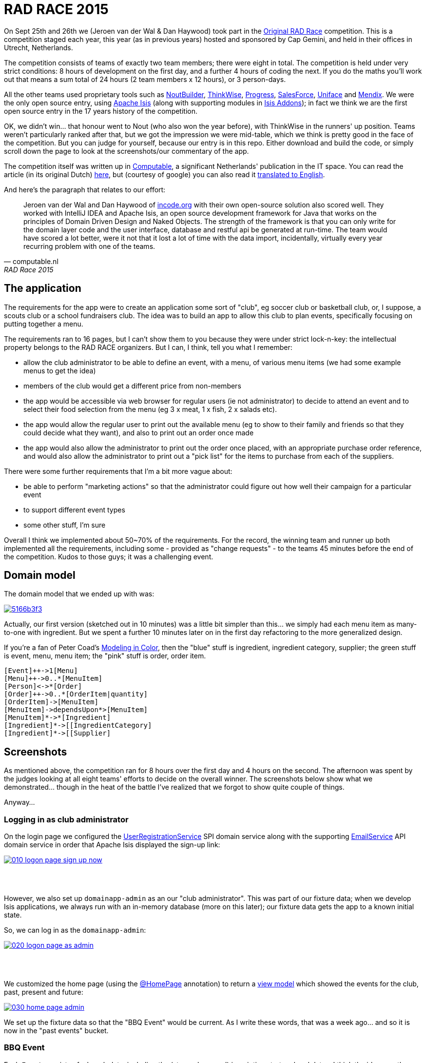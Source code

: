 = RAD RACE 2015

On Sept 25th and 26th we (Jeroen van der Wal & Dan Haywood) took part in the http://www.radrace.org/en/index.html[Original RAD Race] competition.  This is a competition staged each year, this year (as in previous years) hosted and sponsored by Cap Gemini, and held in their offices in Utrecht, Netherlands.

The competition consists of teams of exactly two team members; there were eight in total.  The competition is held under very strict conditions: 8 hours of development on the first day, and a further 4 hours of coding the next.  If you do the maths you'll work out that means a sum total of 24 hours (2 team members x 12 hours), or 3 person-days.

All the other teams used proprietary tools such as http://www.nout.fr/[NoutBuilder], http://www.thinkwisesoftware.com/en/[ThinkWise], https://www.progress.com/[Progress], http://www.salesforce.com/[SalesForce], http://www.uniface.com/[Uniface] and https://www.mendix.com/[Mendix].  We were the only open source entry, using http://isis.apache.org[Apache Isis] (along with supporting modules in http://isisaddons.org[Isis Addons]); in fact we think we are the first open source entry in the 17 years history of the competition.

OK, we didn't win... that honour went to Nout (who also won the year before), with ThinkWise in the runners' up position.  Teams weren't particularly ranked after that, but we got the impression we were mid-table, which we think is pretty good in the face of the competition.  But you can judge for yourself, because our entry is in this repo.  Either download and build the code, or simply scroll down the page to look at the screenshots/our commentary of the app.

The competition itself was written up in http://www.computable.nl[Computable], a significant Netherlands' publication in the IT space.  You can read the article (in its original Dutch) http://www.computable.nl/artikel/achtergrond/development/5612777/1277180/de-pijnloze-toekomst-van-applicatieontwikkeling.html[here], but (courtesy of google) you can also read it https://translate.google.com/#auto/en/RAD%20Race%202015%0ADe%20pijnloze%20toekomst%20van%20applicatieontwikkeling%0A29-09-2015%2011%3A58%20%7C%20Door%20Dr%C3%A9%20de%20Man%20%7C%20Lees%20meer%20artikelen%20over%3A%20Ruby%20(on%20Rails)%20%7C%20Er%20zijn%20nog%20geen%20reacties%20op%20dit%20artikel%20%7C%20Dit%20artikel%20heeft%20nog%20geen%20cijfer%20(te%20weinig%20beoordelingen)%20%7C%20Permalink%0ARAD%20Race%202015%0AMiren%20Lafourcade%20toont%20de%20winnende%20applicatie%20aan%20de%20andere%20deelnemers.%20%5BFoto%3A%20Dr%C3%A9%20de%20Man%5D%0A%0ADe%20RAD%20Race%20heeft%20een%20lange%20traditie%3A%20dit%20jaar%20is%20de%20zeventiende%20editie%20en%20de%20eerste%20vond%20plaats%20in%201997.%20In%20het%20begin%20domineerden%20de%20case%20tools%20maar%20al%20snel%20volgenden%204GL%E2%80%99s%2C%20later%20kwamen%20daar%20de%20nieuwere%20talen%20met%20frameworks%20bij%2C%20compacte%20talen%20als%20Ruby%20en%20programma%E2%80%99s%20die%20al%20dan%20niet%20op%20basis%20van%20modellen%20code%20genereerde%20of%20bestaande%20code%20configureerden.%20De%20winnaar%20van%20dit%20jaar%2C%20Nout%2C%20heeft%20dan%20ook%20als%20motto%3A%20programmeer%20niet%2C%20parametriseer%20(%E2%80%98ne%20programmez%20pas%2C%20parametrisez%E2%80%99).%0A%0ANout%20heeft%20natuurlijk%20het%20gelijk%20van%20de%20winnaar%20aan%20zijn%20kant.%20De%20geschiedenis%20van%20de%20RAD%20Race%20bevestigt%20het%20gelijk%20van%20Nout%20nog%20eens.%20De%20teams%20die%20het%20allerbeste%20scoorden%20in%20al%20die%20jaren%2C%20waren%20steeds%20teams%20die%20modelleerden%20en%20configureerden%20en%20niet%20programmeerden.%20De%20teams%20die%20programmeerden%20met%20een%20conventionele%20taal%20als%20C%2B%2B%2C%20Java%20of%20C%23%20zonder%20veel%20hulp%20van%20frameworks%20die%20het%20programmeerwerk%20tot%20het%20uiterste%20beperkten%2C%20presteerden%20slecht.%0A4GL%0ACompacte%20talen%20als%20Ruby%2C%20python%2C%20et%20cetera%20en%20in%20een%20heel%20ver%20verleden%20Cobol%2C%20hebben%20in%20het%20verleden%20bewezen%20te%20kunnen%20concurreren%20met%20andere%20oplossingen%20maar%20lieten%20het%20dit%20jaar%20om%20welke%20reden%20dan%20ook%20afweten.%20Aan%20de%20andere%20kant%20zagen%20we%20twee%20namen%20die%20nog%20bijna%20uit%20de%20begintijd%20van%20de%20RAD%20Race%20stamden%2C%20in%20it-termen%20een%20eeuwigheid%20geleden%3A%20Progress%20en%20Uniface.%20Het%20team%20van%20Progress%20gebruikte%20echter%20niet%20de%20moderne%20versie%20van%20de%204GL%2C%20maar%20Rollbase%2C%20een%20door%20Progress%20overgenomen%20drag%20en%20drop-oplossing%20die%20in%20de%20categorie%20van%20nieuwe%20tools%20hoort.%20Rollbase%20produceert%20overigens%20Java-%20en%20Javascriptcode%20en%20Java-script.%20Verder%20gebruikte%20het%20team%20onder%20andere%20Open%20Edge.%20Uniface%20daarentegen%20werkte%20met%20Uniface%209.7%2C%20de%20allernieuwste%20versie%20van%20de%20oorspronkelijke%204GL.%204GL%E2%80%99s%20zijn%20ook%20compact%20en%20veel%20standaardfunctionaliteit%20wordt%20geconfigureerd.%20In%20loop%20der%20jaren%20is%20er%20echter%20heel%20veel%20moderne%20functionaliteit%20bijgekomen%20met%20name%20in%20het%20Uniface-platform%20zodat%20de%20applicaties%20zich%20bijvoorbeeld%20heel%20erg%20thuis%20voelen%20in%20de%20cloud.%20De%20komende%20dagen%20komen%20we%20hier%20waarschijnlijk%20nog%20op%20terug.%0ADe%20wedstrijd%20van%20dit%20jaar%20betrof%20een%20applicatie%20om%20geld%20te%20werven%20voor%20goede%20doelen%20(deze%20zal%20later%20ook%20algemeen%20beschikbaar%20worden).%20In%20eerste%20instantie%20was%20dat%20via%20een%20zogenaamd%20eetfeest%20(een%20Belgisch%20fenomeen)%20maar%20op%20dag%20twee%20van%20de%20race%20kregen%20de%20teams%20nog%20de%20opdracht%20om%20meerdere%20events%20mogelijk%20te%20maken%20en%20er%20nog%20een%20geheel%20ander%20evenement%20aan%20toe%20te%20voegen.%20Voor%20de%20beste%20deelnemers%20was%20dat%20laatste%20geen%20probleem%2C%20de%20meesten%20kwamen%20er%20echter%20niet%20meer%20aan%20toe.%0AC%2B%2B%0ANout%20won%20in%20de%20eerste%20plaats%20doordat%20ze%20de%20toch%20pittige%20opgave%20niet%20alleen%20binnen%20de%20gestelde%20tijd%2C%20geheel%20conform%20specificaties%20en%20met%20op%20een%20piepklein%20detail%20na%20werkende%20functionaliteit%20opleverde%20met%20extra%20functionaliteit%20(zie%20het%20artikel%20van%20gisteren).%20Het%20team%20van%20Nout%2C%20Miren%20Lafourcade%20en%20J%C3%A9r%C3%B4me%20Olivares%2C%20maakte%20gebruik%20van%20een%20eigen%20in%20C%2B%2B%20geschreven%20kern%2C%20Nout%20Builder%2C%20waarmee%20ze%20bouwstenen%20configureren%20die%20onder%20meer%20in%20html%2C%20Javascript%20en%20in%20toenemende%20mate%20in%20html5-applicaties%20opleveren.%20Er%20wordt%20niet%20geprogrammeerd%2C%20maar%20uitsluitend%20geconfigureerd.%0AThinkwise%20werkte%20met%20een%20datamodel%20dat%20in%20een%20reeks%20van%20databases%20in%20principe%20willekeurige%20programmeertalen%20applicaties%20genereert.%20Er%20wordt%20geconfigureerd%20maar%20er%20kunnen%20code-snippets%20worden%20toegevoegd%20die%20bij%20iedere%20nieuwe%20%20applicatiegeneratie%20behouden%20blijven.%20Nu%20was%20dat%20C%23%2C%20maar%20in%20theorie%20zou%20dat%20ieder%20andere%20taal%20kunnen%20zijn.%20Dat%20maakt%20het%20tool%20bijzonder%20toekomstbestendig.%20Door%20de%20grote%20aandacht%20voor%20business%20rules%20is%20het%20tool%20ook%20in%20dat%20opzicht%20klaar%20voor%20de%20toekomst.%20Jasper%20Kloost%20en%20Anne%20Buit%20van%20Thinkwise%20toonden%20zich%20blij%20verrast%20door%20de%20goede%20score%20en%20trokken%20bovendien%20conclusies%20uit%20de%20Race%20op%20basis%20waarvan%20ze%20verwachten%20volgend%20jaar%20te%20kunnen%20winnen.%0ACapgemini%20en%20Progress%0ANummer%20drie%20was%20een%20team%20van%20Capgemini%2C%20Robbert%20van%20der%20Pas%20en%20Hans%20Harts%2C%20met%20onder%20andere%20Visual%20Studio%202015%2C%20Resharper%2C%20Xamarin%20Studio%2C%20Xforece%20en%20Salesforce.%20Ook%20hier%20werd%20gemodelleerd%20en%20het%20bijzondere%20was%20dat%20de%20applicatie%20vooral%20geschikt%20was%20voor%20mobile%2C%20al%20kan%20in%20principe%20iedere%20user%20interface%20gebruikt%20worden.%20Het%20team%20deed%20vorig%20jaar%20ook%20al%20mee%20maar%20scoorde%20toen%20veel%20minder%20hoog.%20Ervaring%20zowel%20in%20technisch%20als%20in%20tactisch%20opzicht%20loont%2C%20zo%20blijkt%20steeds%20weer.%0AOok%20Het%20team%20van%20Progress%20slaagde%20erin%20de%20applicaties%20met%20de%20wijzigingen%20van%20dag%20twee%20af%20te%20krijgen.%20Het%20werkte%20met%20het%20Progress%20Rollbase-platform.%20Met%20name%20de%20manier%20waarop%20leveranciers%20gevarieerd%20konden%20worden%20was%20goed%20uitgewerkt%2C%20de%20jury%20was%20gecharmeerd%20maar%20het%20team%20had%20ook%20een%20paar%20aannamen%20gemaakt%20tijdens%20de%20bouw%20die%20zich%20later%20wreekten.%20In%20een%20echt%20project%20hadden%20die%20in%20goed%20overleg%20met%20de%20project%20owner%20waarschijnlijk%20vermeden%20kunnen%20worden.%0ATimeline%20en%20Incode.org%0ABij%20Timeline%20werd%20gewerkt%20met%20een%20eigen%20tool%20dat%20in%20feite%20ontwikkeld%20is%20om%20zeer%20specifieke%20erp-oplossingen%20te%20schrijven%20voor%20om%20het%20even%20welke%20branche%2C%20TimeLine%20Neo%2FDeveloper%20en%20met%20de%20bijbehorende%20TimeLine%20Server.%20Verder%20werd%20onder%20andere%20met%20VS%20Studio%20gewerkt.%20De%20structuur%20zat%20goed%20in%20elkaar%20en%20de%20jury%20was%20gecharmeerd%20van%20de%20duidelijke%20en%20fraaie%20schermlayout.%20Het%20team%20had%20een%20redelijke%20hoeveelheid%20functionaliteit%20af%20die%20er%20verder%20qua%20structuur%20en%20user%20interface%20zeer%20goed%20in%20elkaar%20zat.%0AJeroen%20van%20der%20Wal%20en%20Dan%20Haywood%20van%20Incode.org%20wisten%20met%20hun%20eigen%20opensource-oplossing%20%20ook%20goed%20te%20scoren.%20Zij%20werkten%20met%20Intellij%20IDEA%20en%20Apache%20isis%2C%20een%20open%20source%20ontwikkelframework%20voor%20Java%20dat%20werkt%20volgens%20de%20principes%20van%20Domain%20Driven%20Design%20en%20Naked%20Objects.%20De%20kracht%20van%20het%20framework%20is%20dat%20je%20alleen%20voor%20de%20domeinlaag%20code%20schrijft%20en%20dat%20de%20user%20interface%2C%20database%20en%20restful%20api%20in%20run-time%20gegenereerd%20worden.%20Het%20team%20zou%20een%20stuk%20beter%20gescoord%20hebben%2C%20ware%20het%20niet%20dat%20het%20heel%20veel%20tijd%20verloor%20met%20de%20data-import%2C%20overigens%20een%20vrijwel%20iedere%20jaar%20terugkerend%20probleem%20bij%20%C3%A9%C3%A9n%20van%20de%20teams.%0ADe%20basis%20van%20de%20door%20het%20team%20van%20Uniface%20gebouwde%20applicatie%20was%20heel%20goed.%20Een%20van%20de%20juryleden%20was%20er%20zelfs%20heel%20erg%20door%20bekoord.%20Toch%20had%20het%20team%20om%20welke%20reden%20dan%20ook%20minder%20geproduceerd%20dan%20de%20hoger%20ge%C3%ABindigde%20deelnemers%20en%20ontbraken%20essenti%C3%ABle%20zaken%20als%20de%20prijzen%20in%20de%20rapportage.%0AMendix%0ADat%20gold%20in%20nog%20sterkere%20mate%20voor%20het%20Capgemini-team%2C%20dat%20werkte%20met%20Mendix.%20Op%20de%20achtergrond%20waren%20heel%20veel%20zaken%20bijna%20klaar%20maar%20het%20team%20kon%20weinig%20functionaliteit%20tonen.%20Jammer%2C%20want%20Mendix%20is%20nu%20juist%20erg%20geschikt%20voor%20situaties%20als%20deze.%20Het%20team%20was%20zich%20echter%20ook%20erg%20bewust%20van%20de%20eigen%20tekortkomingen%3A%20er%20was%20te%20weinig%20(goed)%20overlegd%20en%20geanalyseerd.%20Het%20deed%20in%20dat%20opzicht%20denken%20aan%20het%20team%20van%20Capgemini%20van%20vorig%20jaar%2C%20dat%20het%20dit%20jaar%20zoveel%20beter%20deed.%0AAlle%20teams%20gaven%20aan%20dat%20ze%20enorm%20veel%20geleerd%20hadden.%20Zo%20gaf%20Nout%20aan%20dat%20het%20plannen%20maakte%20om%20sommige%20goede%20eigenschappen%20van%20het%20tool%20van%20nummer%20twee%2C%20Thinkwise%2C%20in%20hun%20product%20te%20integreren%2C%20net%20zoals%20Thinkwise%20overwoog%20sommige%20eigenschappen%20van%20Nout%20ter%20inspiratie%20te%20gebruiken.%20Zo%20doet%20de%20RAD%20Race%20precies%20dat%20wat%20er%20van%20verwacht%20zou%20mogen%20worden%3A%20het%20stoot%20bijna%20als%20een%20Formule%201-race%20de%20it-bedrijven%20op%20om%20hun%20tools%20zo%20ver%20mogelijk%20te%20perfectioneren.%20Voor%20de%20jury%20is%20dat%20alleen%20maar%20winst%3A%20zij%20zien%20vanaf%20een%20comfortabele%20afstand%20hoe%20de%20pijnloze%20toekomst%20van%20applicatieontwikkeling%20langzaam%20werkelijkheid%20wordt.%0A%0A%0ARead%20more%3A%20http%3A%2F%2Fwww.computable.nl%2Fartikel%2Fachtergrond%2Fdevelopment%2F5612777%2F1277180%2Fde-pijnloze-toekomst-van-applicatieontwikkeling.html%23ixzz3nQYy3KAZ[
translated to English].

And here's the paragraph that relates to our effort:

[quote, computable.nl, RAD Race 2015]
____
Jeroen van der Wal and Dan Haywood of http://incode.org[incode.org] with their own open-source solution also scored well. They worked with IntelliJ IDEA and Apache Isis, an open source development framework for Java that works on the principles of Domain Driven Design and Naked Objects. The strength of the framework is that you can only write for the domain layer code and the user interface, database and restful api be generated at run-time. The team would have scored a lot better, were it not that it lost a lot of time with the data import, incidentally, virtually every year recurring problem with one of the teams.
____



== The application

The requirements for the app were to create an application some sort of "club", eg soccer club or basketball club, or, I suppose, a scouts club or a school fundraisers club.  The idea was to build an app to allow this club to plan events, specifically focusing on putting together a menu.

The requirements ran to 16 pages, but I can't show them to you because they were under strict lock-n-key: the intellectual property belongs to the RAD RACE organizers.  But I can, I think, tell you what I remember:

* allow the club administrator to be able to define an event, with a menu, of various menu items (we had some example menus to get the idea)

* members of the club would get a different price from non-members

* the app would be accessible via web browser for regular users (ie not administrator) to decide to attend an event and to select their food selection from the menu (eg 3 x meat, 1 x fish, 2 x salads etc).

* the app would allow the regular user to print out the available menu (eg to show to their family and friends so that they could decide what they want), and also to print out an order once made

* the app would also allow the administrator to print out the order once placed, with an appropriate purchase order reference, and would also allow the administrator to print out a "pick list" for the items to purchase from each of the suppliers.

There were some further requirements that I'm a bit more vague about:

* be able to perform "marketing actions" so that the administrator could figure out how well their campaign for a particular event

* to support different event types

* some other stuff, I'm sure

Overall I think we implemented about 50~70% of the requirements.  For the record, the winning team and runner up both implemented all the requirements, including some - provided as "change requests" - to the teams 45 minutes before the end of the competition.  Kudos to those guys; it was a challenging event.




== Domain model

The domain model that we ended up with was:

image::http://yuml.me/5166b3f3[link="http://yuml.me/edit/5166b3f3"]


Actually, our first version (sketched out in 10 minutes) was a little bit simpler than this... we simply had each menu item as many-to-one with ingredient.  But we spent a further 10 minutes later on in the first day refactoring to the more generalized design.

If you're a fan of Peter Coad's https://en.wikipedia.org/wiki/Object_Modeling_in_Color[Modeling in Color], then the "blue" stuff is ingredient, ingredient category, supplier; the green stuff is event, menu, menu item; the "pink" stuff is order, order item.

[source]
----
[Event]++->1[Menu]
[Menu]++->0..*[MenuItem]
[Person]<->*[Order]
[Order]++->0..*[OrderItem|quantity]
[OrderItem]->[MenuItem]
[MenuItem]->dependsUpon*>[MenuItem]
[MenuItem]*->*[Ingredient]
[Ingredient]*->[[IngredientCategory]
[Ingredient]*->[[Supplier]
----




== Screenshots

As mentioned above, the competition ran for 8 hours over the first day and 4 hours on the second.  The afternoon was spent by the judges looking at all eight teams' efforts to decide on the overall winner.  The screenshots below show what we demonstrated... though in the heat of the battle I've realized that we forgot to show quite couple of things.

Anyway...


=== Logging in as club administrator

On the login page we configured the http://isis.apache.org/guides/rg.html#_rg_services-spi_manpage-UserRegistrationService[UserRegistrationService] SPI domain service along with the supporting http://isis.apache.org/guides/rg.html#_rg_services-api_manpage-EmailService[EmailService] API domain service in order that Apache Isis displayed the sign-up link:

image::https://raw.githubusercontent.com/incodehq/radrace2015/master/images/010-logon-page-sign-up-now.png[link="https://raw.githubusercontent.com/incodehq/radrace2015/master/images/010-logon-page-sign-up-now.png"]


pass:[<br/><br/>]

However, we also set up `domainapp-admin` as an our "club administrator".  This was part of our fixture data; when we develop Isis applications, we always run with an in-memory database (more on this later); our fixture data gets the app to a known initial state.

So, we can log in as the `domainapp-admin`:

image::https://raw.githubusercontent.com/incodehq/radrace2015/master/images/020-logon-page-as-admin.png[link="https://raw.githubusercontent.com/incodehq/radrace2015/master/images/020-logon-page-as-admin.png"]



pass:[<br/><br/>]

We customized the home page (using the http://isis.apache.org/guides/rg.html#_rg_annotations_manpage-HomePage[@HomePage] annotation) to return a http://isis.apache.org/guides/rg.html#_rg_annotations_manpage-ViewModel[view model] which showed the events for the club, past, present and future:

image::https://raw.githubusercontent.com/incodehq/radrace2015/master/images/030-home-page-admin.png[link="https://raw.githubusercontent.com/incodehq/radrace2015/master/images/030-home-page-admin.png"]

We set up the fixture data so that the "BBQ Event" would be current.  As I write these words, that was a week ago... and so it is now in the "past events" bucket.



=== BBQ Event

Each `Event` consists of a bunch data, including the (strangely named) inscription start and end dates; I think the idea was those represent the dates that someone can choose to attend the event.

As per our domain model (above), we decided that each `Event` would have precisely one `Menu`.  We probably made things a bit more difficult than they needed to be, but the competition organizer made hints that we should keep the application flexible for future requirements changes.  This went against our better instincts (YAGNI), but on balance we felt that since `Event` and `Menu`

image::https://raw.githubusercontent.com/incodehq/radrace2015/master/images/040-event.png[link="https://raw.githubusercontent.com/incodehq/radrace2015/master/images/040-event.png"]




pass:[<br/><br/>]

Here's what our `Menu` domain object looks like:

image::https://raw.githubusercontent.com/incodehq/radrace2015/master/images/050-menu.png[link="https://raw.githubusercontent.com/incodehq/radrace2015/master/images/050-menu.png"]

It consists of a list of ``MenuItem``s, each of which has a price for the member.  We decided that the non-member price would be defined a the `Menu` level ("non member-supplement").



pass:[<br/><br/>]

From the `Menu` new items can be created:

image::https://raw.githubusercontent.com/incodehq/radrace2015/master/images/060-menu-item-create.png[link="https://raw.githubusercontent.com/incodehq/radrace2015/master/images/060-menu-item-create.png"]

Normally we would have positioned the `newItem(...)` action button with the `items` collection; this can be done with the https://github.com/incodehq/radrace2015/blob/master/dom/src/main/java/domainapp/dom/menu/Menu.layout.json[.layout.json] file.  We forgot.



=== Publishing a Menu

Once a `Menu` has been defined, one of the requirements was to be able to "publish" it, eg so that it could be downloaded as a PDF from a website for would-be attendees to peruse:

image::https://raw.githubusercontent.com/incodehq/radrace2015/master/images/070-publish-menu.png[link="https://raw.githubusercontent.com/incodehq/radrace2015/master/images/070-publish-menu.png"]



pass:[<br/><br/>]

Our application used the (non-ASF) http://github.com/isisaddons/isis-module-docx[Isis addons' docx] module to generate a Word document based on a Word template (using Smart tags).

image::https://raw.githubusercontent.com/incodehq/radrace2015/master/images/080-menu-downloaded.png[link="https://raw.githubusercontent.com/incodehq/radrace2015/master/images/080-menu-downloaded.png"]



pass:[<br/><br/>]

Viewing in Word gives the following glorious experience:

image::https://raw.githubusercontent.com/incodehq/radrace2015/master/images/090-menu-in-word.png[link="https://raw.githubusercontent.com/incodehq/radrace2015/master/images/090-menu-in-word.png"]

We admit it, not pretty.  However, the point of the (non-ASF) http://github.com/isisaddons/isis-module-docx[Isis addons' docx] module is that the template (into which the data is "mail merged") is designed using nothing more esoteric than Word itself.   You can find the template https://github.com/incodehq/radrace2015/blob/master/app/src/main/java/domainapp/app/services/export/MenuReport.docx[here].



=== Excel downloads

As a bit of "candyfloss" we decided to integrate the (non-ASF) http://github.com/isisaddons/isis-module-excel[Isis addons' excel] module, which allows any table to be downloaded as an Excel spreadsheet.  For example, the menu items collection:

image::https://raw.githubusercontent.com/incodehq/radrace2015/master/images/100-menu-items-alternative-views.png[link="https://raw.githubusercontent.com/incodehq/radrace2015/master/images/100-menu-items-alternative-views.png"]



pass:[<br/><br/>]

which can be viewed as a "download as Excel" view:

image::https://raw.githubusercontent.com/incodehq/radrace2015/master/images/110-menu-items-download-as-excel.png[link="https://raw.githubusercontent.com/incodehq/radrace2015/master/images/110-menu-items-download-as-excel.png"]



pass:[<br/><br/>]

meaning that it can be downloaded as a `.xlsx` file and then opened within Excel:

image::https://raw.githubusercontent.com/incodehq/radrace2015/master/images/120-menu-items-in-excel.png[link="https://raw.githubusercontent.com/incodehq/radrace2015/master/images/120-menu-items-in-excel.png"]



=== Ingredients and Suppliers

The club administrator can also use the app to set up `Ingredient`s with associated `Supplier` and `IngredientCategory`.  We loaded this fixture data from an https://github.com/incodehq/radrace2015/blob/master/fixture/src/main/java/domainapp/fixture/scenarios/spreadsheets/EventImport.xls[spreadsheet]; each row corresponded to a https://github.com/incodehq/radrace2015/blob/master/fixture/src/main/java/domainapp/fixture/scenarios/spreadsheets/EventImport.java[view model] which used injected services to actually https://github.com/incodehq/radrace2015/blob/master/fixture/src/main/java/domainapp/fixture/scenarios/spreadsheets/EventImport.java#L212[create] the entities.

The "All ingredients" menu item:

image::https://raw.githubusercontent.com/incodehq/radrace2015/master/images/200-ingredients.png[link="https://raw.githubusercontent.com/incodehq/radrace2015/master/images/200-ingredients.png"]




pass:[<br/><br/>]

listed the ``Ingredient``s imported from the fixture data spreadsheet:

image::https://raw.githubusercontent.com/incodehq/radrace2015/master/images/210-ingredients-list-all.png[link="https://raw.githubusercontent.com/incodehq/radrace2015/master/images/210-ingredients-list-all.png"]



pass:[<br/><br/>]

Our `Ingredient` object looked like:

image::https://raw.githubusercontent.com/incodehq/radrace2015/master/images/220-ingredient.png[link="https://raw.githubusercontent.com/incodehq/radrace2015/master/images/220-ingredient.png"]



[NOTE]
====
pending further commentary...
====



pass:[<br/><br/>]

yada yada:

image::https://raw.githubusercontent.com/incodehq/radrace2015/master/images/225-ingredient.png[link="https://raw.githubusercontent.com/incodehq/radrace2015/master/images/225-ingredient.png"]



pass:[<br/><br/>]

yada yada:

image::https://raw.githubusercontent.com/incodehq/radrace2015/master/images/230-ingredient-depend-upon.png[link="https://raw.githubusercontent.com/incodehq/radrace2015/master/images/230-ingredient-depend-upon.png"]



pass:[<br/><br/>]

yada yada:

image::https://raw.githubusercontent.com/incodehq/radrace2015/master/images/240-ingredient-depend-upon-prompt.png[link="https://raw.githubusercontent.com/incodehq/radrace2015/master/images/240-ingredient-depend-upon-prompt.png"]



pass:[<br/><br/>]

yada yada:

image::https://raw.githubusercontent.com/incodehq/radrace2015/master/images/250-ingredient-depend-upon-ok.png[link="https://raw.githubusercontent.com/incodehq/radrace2015/master/images/250-ingredient-depend-upon-ok.png"]



pass:[<br/><br/>]

yada yada:

image::https://raw.githubusercontent.com/incodehq/radrace2015/master/images/260-ingredient-depends-upon-collection.png[link="https://raw.githubusercontent.com/incodehq/radrace2015/master/images/260-ingredient-depends-upon-collection.png"]



pass:[<br/><br/>]

yada yada:

image::https://raw.githubusercontent.com/incodehq/radrace2015/master/images/400-bookmarks.png[link="https://raw.githubusercontent.com/incodehq/radrace2015/master/images/400-bookmarks.png"]



pass:[<br/><br/>]

yada yada:

image::https://raw.githubusercontent.com/incodehq/radrace2015/master/images/500-event-orders.png[link="https://raw.githubusercontent.com/incodehq/radrace2015/master/images/500-event-orders.png"]



pass:[<br/><br/>]

yada yada:

image::https://raw.githubusercontent.com/incodehq/radrace2015/master/images/510-logon-page-as-theo.png[link="https://raw.githubusercontent.com/incodehq/radrace2015/master/images/510-logon-page-as-theo.png"]



pass:[<br/><br/>]

yada yada:

image::https://raw.githubusercontent.com/incodehq/radrace2015/master/images/520-home-page-theo.png[link="https://raw.githubusercontent.com/incodehq/radrace2015/master/images/520-home-page-theo.png"]



pass:[<br/><br/>]

yada yada:

image::https://raw.githubusercontent.com/incodehq/radrace2015/master/images/530-available-events.png[link="https://raw.githubusercontent.com/incodehq/radrace2015/master/images/530-available-events.png"]



pass:[<br/><br/>]

yada yada:

image::https://raw.githubusercontent.com/incodehq/radrace2015/master/images/540-orders-for-events.png[link="https://raw.githubusercontent.com/incodehq/radrace2015/master/images/540-orders-for-events.png"]



pass:[<br/><br/>]

yada yada:

image::https://raw.githubusercontent.com/incodehq/radrace2015/master/images/550-inspect-order.png[link="https://raw.githubusercontent.com/incodehq/radrace2015/master/images/550-inspect-order.png"]



pass:[<br/><br/>]

yada yada:

image::https://raw.githubusercontent.com/incodehq/radrace2015/master/images/560-open-basket.png[link="https://raw.githubusercontent.com/incodehq/radrace2015/master/images/560-open-basket.png"]



pass:[<br/><br/>]

yada yada:

image::https://raw.githubusercontent.com/incodehq/radrace2015/master/images/570-add-order-items.png[link="https://raw.githubusercontent.com/incodehq/radrace2015/master/images/570-add-order-items.png"]



pass:[<br/><br/>]

yada yada:

image::https://raw.githubusercontent.com/incodehq/radrace2015/master/images/580-select-menu-items-to-create-order-item.png[link="https://raw.githubusercontent.com/incodehq/radrace2015/master/images/580-select-menu-items-to-create-order-item.png"]



pass:[<br/><br/>]

yada yada:

image::https://raw.githubusercontent.com/incodehq/radrace2015/master/images/590-order-updated.png[link="https://raw.githubusercontent.com/incodehq/radrace2015/master/images/590-order-updated.png"]



pass:[<br/><br/>]

yada yada:

image::https://raw.githubusercontent.com/incodehq/radrace2015/master/images/600-update-quantity.png[link="https://raw.githubusercontent.com/incodehq/radrace2015/master/images/600-update-quantity.png"]



pass:[<br/><br/>]

yada yada:

image::https://raw.githubusercontent.com/incodehq/radrace2015/master/images/610-update-quantity-amount.png[link="https://raw.githubusercontent.com/incodehq/radrace2015/master/images/610-update-quantity-amount.png"]



pass:[<br/><br/>]

yada yada:

image::https://raw.githubusercontent.com/incodehq/radrace2015/master/images/620-order-item-should-have-been-updated.png[link="https://raw.githubusercontent.com/incodehq/radrace2015/master/images/620-order-item-should-have-been-updated.png"]



pass:[<br/><br/>]

yada yada:

image::https://raw.githubusercontent.com/incodehq/radrace2015/master/images/630-print-order.png[link="https://raw.githubusercontent.com/incodehq/radrace2015/master/images/630-print-order.png"]



pass:[<br/><br/>]

yada yada:

image::https://raw.githubusercontent.com/incodehq/radrace2015/master/images/640-order-downloaded.png[link="https://raw.githubusercontent.com/incodehq/radrace2015/master/images/640-order-downloaded.png"]



pass:[<br/><br/>]

yada yada:

image::https://raw.githubusercontent.com/incodehq/radrace2015/master/images/650-view-order-in-word.png[link="https://raw.githubusercontent.com/incodehq/radrace2015/master/images/650-view-order-in-word.png"]



pass:[<br/><br/>]

yada yada:

image::https://raw.githubusercontent.com/incodehq/radrace2015/master/images/660-basket-submit-order.png[link="https://raw.githubusercontent.com/incodehq/radrace2015/master/images/660-basket-submit-order.png"]



pass:[<br/><br/>]

yada yada:

image::https://raw.githubusercontent.com/incodehq/radrace2015/master/images/670-order-submitted-and-immutable.png[link="https://raw.githubusercontent.com/incodehq/radrace2015/master/images/670-order-submitted-and-immutable.png"]



pass:[<br/><br/>]

yada yada:

image::https://raw.githubusercontent.com/incodehq/radrace2015/master/images/680-logout-then-back-as-admin.png[link="https://raw.githubusercontent.com/incodehq/radrace2015/master/images/680-logout-then-back-as-admin.png"]



pass:[<br/><br/>]

yada yada:

image::https://raw.githubusercontent.com/incodehq/radrace2015/master/images/700-logon-as-admin.png[link="https://raw.githubusercontent.com/incodehq/radrace2015/master/images/700-logon-as-admin.png"]



pass:[<br/><br/>]

yada yada:

image::https://raw.githubusercontent.com/incodehq/radrace2015/master/images/710-order-payment-received.png[link="https://raw.githubusercontent.com/incodehq/radrace2015/master/images/710-order-payment-received.png"]



pass:[<br/><br/>]

yada yada:

image::https://raw.githubusercontent.com/incodehq/radrace2015/master/images/720-partial-payment.png[link="https://raw.githubusercontent.com/incodehq/radrace2015/master/images/720-partial-payment.png"]



pass:[<br/><br/>]

yada yada:

image::https://raw.githubusercontent.com/incodehq/radrace2015/master/images/730-payment-received-updated.png[link="https://raw.githubusercontent.com/incodehq/radrace2015/master/images/730-payment-received-updated.png"]



pass:[<br/><br/>]

yada yada:

image::https://raw.githubusercontent.com/incodehq/radrace2015/master/images/740-further-payment-defaulted.png[link="https://raw.githubusercontent.com/incodehq/radrace2015/master/images/740-further-payment-defaulted.png"]



pass:[<br/><br/>]

yada yada:

image::https://raw.githubusercontent.com/incodehq/radrace2015/master/images/750-bug-overwrites-amount.png[link="https://raw.githubusercontent.com/incodehq/radrace2015/master/images/750-bug-overwrites-amount.png"]



pass:[<br/><br/>]

yada yada:

image::https://raw.githubusercontent.com/incodehq/radrace2015/master/images/760-partial-payment-take-2.png[link="https://raw.githubusercontent.com/incodehq/radrace2015/master/images/760-partial-payment-take-2.png"]



pass:[<br/><br/>]

yada yada:

image::https://raw.githubusercontent.com/incodehq/radrace2015/master/images/770-bug-rounds-down.png[link="https://raw.githubusercontent.com/incodehq/radrace2015/master/images/770-bug-rounds-down.png"]



pass:[<br/><br/>]

yada yada:

image::https://raw.githubusercontent.com/incodehq/radrace2015/master/images/780-print-order.png[link="https://raw.githubusercontent.com/incodehq/radrace2015/master/images/780-print-order.png"]



pass:[<br/><br/>]

yada yada:

image::https://raw.githubusercontent.com/incodehq/radrace2015/master/images/790-order-downloaded.png[link="https://raw.githubusercontent.com/incodehq/radrace2015/master/images/790-order-downloaded.png"]



pass:[<br/><br/>]

yada yada:

image::https://raw.githubusercontent.com/incodehq/radrace2015/master/images/800-order-open-in-word.png[link="https://raw.githubusercontent.com/incodehq/radrace2015/master/images/800-order-open-in-word.png"]



pass:[<br/><br/>]

yada yada:

image::https://raw.githubusercontent.com/incodehq/radrace2015/master/images/810-view-suppliers.png[link="https://raw.githubusercontent.com/incodehq/radrace2015/master/images/810-view-suppliers.png"]



pass:[<br/><br/>]

yada yada:

image::https://raw.githubusercontent.com/incodehq/radrace2015/master/images/820-supplier-list-all.png[link="https://raw.githubusercontent.com/incodehq/radrace2015/master/images/820-supplier-list-all.png"]



pass:[<br/><br/>]

yada yada:

image::https://raw.githubusercontent.com/incodehq/radrace2015/master/images/830-ingredients-to-order.png[link="https://raw.githubusercontent.com/incodehq/radrace2015/master/images/830-ingredients-to-order.png"]



pass:[<br/><br/>]

yada yada:

image::https://raw.githubusercontent.com/incodehq/radrace2015/master/images/840-ingredients-to-order-specify-event.png[link="https://raw.githubusercontent.com/incodehq/radrace2015/master/images/840-ingredients-to-order-specify-event.png"]



pass:[<br/><br/>]

yada yada:

image::https://raw.githubusercontent.com/incodehq/radrace2015/master/images/850-ingredients-to-order-downloaded.png[link="https://raw.githubusercontent.com/incodehq/radrace2015/master/images/850-ingredients-to-order-downloaded.png"]



pass:[<br/><br/>]

yada yada:

image::https://raw.githubusercontent.com/incodehq/radrace2015/master/images/860-ingredients-to-order-open-in-word.png[link="https://raw.githubusercontent.com/incodehq/radrace2015/master/images/860-ingredients-to-order-open-in-word.png"]



pass:[<br/><br/>]

yada yada:

image::https://raw.githubusercontent.com/incodehq/radrace2015/master/images/900-all-users.png[link="https://raw.githubusercontent.com/incodehq/radrace2015/master/images/900-all-users.png"]



pass:[<br/><br/>]

yada yada:

image::https://raw.githubusercontent.com/incodehq/radrace2015/master/images/910-person-is-an-application-user.png[link="https://raw.githubusercontent.com/incodehq/radrace2015/master/images/910-person-is-an-application-user.png"]



pass:[<br/><br/>]

yada yada:

image::https://raw.githubusercontent.com/incodehq/radrace2015/master/images/920-person-has-roles.png[link="https://raw.githubusercontent.com/incodehq/radrace2015/master/images/920-person-has-roles.png"]



pass:[<br/><br/>]

yada yada:

image::https://raw.githubusercontent.com/incodehq/radrace2015/master/images/930-admin-has-security-admin-role.png[link="https://raw.githubusercontent.com/incodehq/radrace2015/master/images/930-admin-has-security-admin-role.png"]



pass:[<br/><br/>]

yada yada:

image::https://raw.githubusercontent.com/incodehq/radrace2015/master/images/940-tenancy-switcher.png[link="https://raw.githubusercontent.com/incodehq/radrace2015/master/images/940-tenancy-switcher.png"]



pass:[<br/><br/>]

yada yada:

image::https://raw.githubusercontent.com/incodehq/radrace2015/master/images/950-switch-tenancy.png[link="https://raw.githubusercontent.com/incodehq/radrace2015/master/images/950-switch-tenancy.png"]



pass:[<br/><br/>]

yada yada:

image::https://raw.githubusercontent.com/incodehq/radrace2015/master/images/960-person-find-by-name.png[link="https://raw.githubusercontent.com/incodehq/radrace2015/master/images/960-person-find-by-name.png"]



pass:[<br/><br/>]

yada yada:

image::https://raw.githubusercontent.com/incodehq/radrace2015/master/images/960-person-list-all.png[link="https://raw.githubusercontent.com/incodehq/radrace2015/master/images/960-person-list-all.png"]



pass:[<br/><br/>]

yada yada:

image::https://raw.githubusercontent.com/incodehq/radrace2015/master/images/970-person-find-by-name-prompt.png[link="https://raw.githubusercontent.com/incodehq/radrace2015/master/images/970-person-find-by-name-prompt.png"]



pass:[<br/><br/>]

yada yada:

image::https://raw.githubusercontent.com/incodehq/radrace2015/master/images/980-person-list.png[link="https://raw.githubusercontent.com/incodehq/radrace2015/master/images/980-person-list.png"]



pass:[<br/><br/>]

yada yada:

image::https://raw.githubusercontent.com/incodehq/radrace2015/master/images/990-person.png[link="https://raw.githubusercontent.com/incodehq/radrace2015/master/images/990-person.png"]



pass:[<br/><br/>]

yada yada:

image::https://raw.githubusercontent.com/incodehq/radrace2015/master/images/992-ide-import.png[link="https://raw.githubusercontent.com/incodehq/radrace2015/master/images/992-ide-import.png"]



pass:[<br/><br/>]

yada yada:

image::https://raw.githubusercontent.com/incodehq/radrace2015/master/images/994-rest-api.png[link="https://raw.githubusercontent.com/incodehq/radrace2015/master/images/994-rest-api.png"]



pass:[<br/><br/>]

yada yada:

image::https://raw.githubusercontent.com/incodehq/radrace2015/master/images/995-rest-services.png[link="https://raw.githubusercontent.com/incodehq/radrace2015/master/images/995-rest-services.png"]



pass:[<br/><br/>]

yada yada:

image::https://raw.githubusercontent.com/incodehq/radrace2015/master/images/996-rest-events-list.png[link="https://raw.githubusercontent.com/incodehq/radrace2015/master/images/996-rest-events-list.png"]



pass:[<br/><br/>]

yada yada:

image::https://raw.githubusercontent.com/incodehq/radrace2015/master/images/997-rest-events-list-invoke.png[link="https://raw.githubusercontent.com/incodehq/radrace2015/master/images/997-rest-events-list-invoke.png"]



pass:[<br/><br/>]

yada yada:

image::https://raw.githubusercontent.com/incodehq/radrace2015/master/images/997-rest-event-view.png[link="https://raw.githubusercontent.com/incodehq/radrace2015/master/images/997-rest-event-view.png"]



pass:[<br/><br/>]

yada yada:

image::https://raw.githubusercontent.com/incodehq/radrace2015/master/images/999-rest-event.png[link="https://raw.githubusercontent.com/incodehq/radrace2015/master/images/999-rest-event.png"]






== Learnings

Why didn't we win?



